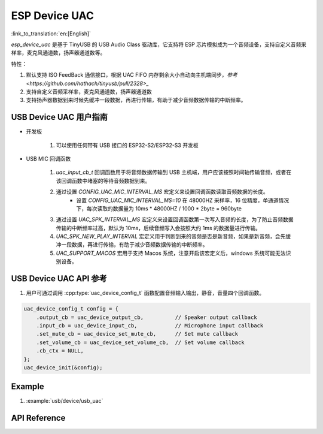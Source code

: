 ESP Device UAC
================

:link_to_translation:`en:[English]`

`esp_device_uac` 是基于 TinyUSB 的 USB Audio Class 驱动库，它支持将 ESP 芯片模拟成为一个音频设备，支持自定义音频采样率，麦克风通道数，扬声器通道数等。

特性：

1. 默认支持 ISO FeedBack 通信接口，根据 UAC FIFO 内存剩余大小自动向主机端同步，`参考 <https://github.com/hathach/tinyusb/pull/2328>_`
2. 支持自定义音频采样率，麦克风通道数，扬声器通道数
3. 支持扬声器数据到来时候先缓冲一段数据，再进行传输，有助于减少音频数据传输的中断频率。

USB Device UAC 用户指南
-------------------------

- 开发板

    1. 可以使用任何带有 USB 接口的 ESP32-S2/ESP32-S3 开发板

- USB MIC 回调函数

    1. `uac_input_cb_t` 回调函数用于将音频数据传输到 USB 主机端，用户应该按照时间轴传输音频，或者在该回调函数中堵塞的等待音频数据到来。
    2. 通过设置 `CONFIG_UAC_MIC_INTERVAL_MS` 宏定义来设置回调函数读取音频数据的长度。
        - 设置 `CONFIG_UAC_MIC_INTERVAL_MS=10` 在 48000HZ 采样率，16 位精度，单通道情况下，每次读取的数据量为 10ms * 48000HZ / 1000 * 2byte = 960byte
    3. 通过设置 `UAC_SPK_INTERVAL_MS` 宏定义来设置回调函数第一次写入音频的长度，为了防止音频数据传输的中断频率过高，默认为 10ms，后续音频写入会按照大约 1ms 的数据量进行传输。
    4. `UAC_SPK_NEW_PLAY_INTERVAL` 宏定义用于判断到来的音频是否是新音频，如果是新音频，会先缓冲一段数据，再进行传输，有助于减少音频数据传输的中断频率。
    5. `UAC_SUPPORT_MACOS` 宏用于支持 Macos 系统，注意开启该宏定义后，windows 系统可能无法识别设备。

USB Device UAC API 参考
--------------------------

1. 用户可通过调用 :cpp:type:`uac_device_config_t` 函数配置音频输入输出，静音，音量四个回调函数。

.. code:: c

    uac_device_config_t config = {
        .output_cb = uac_device_output_cb,          // Speaker output callback
        .input_cb = uac_device_input_cb,            // Microphone input callback
        .set_mute_cb = uac_device_set_mute_cb,      // Set mute callback
        .set_volume_cb = uac_device_set_volume_cb,  // Set volume callback
        .cb_ctx = NULL,
    };
    uac_device_init(&config);

Example
----------

1. :example:`usb/device/usb_uac`

API Reference
----------------

.. include-build-file:: inc/usb_device_uac.inc